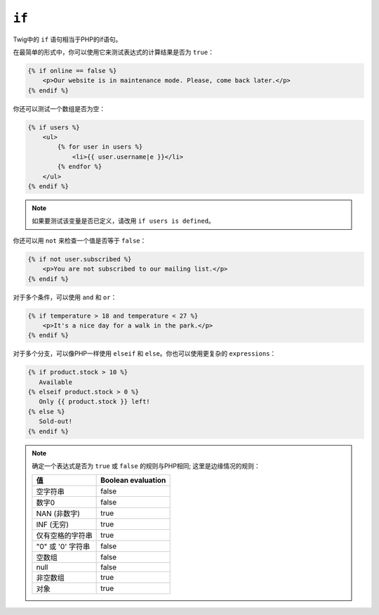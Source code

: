 ``if``
======

Twig中的 ``if`` 语句相当于PHP的if语句。

在最简单的形式中，你可以使用它来测试表达式的计算结果是否为 ``true``：

.. code-block:: html+twig

    {% if online == false %}
        <p>Our website is in maintenance mode. Please, come back later.</p>
    {% endif %}

你还可以测试一个数组是否为空：

.. code-block:: html+twig

    {% if users %}
        <ul>
            {% for user in users %}
                <li>{{ user.username|e }}</li>
            {% endfor %}
        </ul>
    {% endif %}

.. note::

    如果要测试该变量是否已定义，请改用 ``if users is defined``。

你还可以用 ``not`` 来检查一个值是否等于 ``false``：

.. code-block:: html+twig

    {% if not user.subscribed %}
        <p>You are not subscribed to our mailing list.</p>
    {% endif %}

对于多个条件，可以使用 ``and`` 和 ``or``：

.. code-block:: html+twig

    {% if temperature > 18 and temperature < 27 %}
        <p>It's a nice day for a walk in the park.</p>
    {% endif %}

对于多个分支，可以像PHP一样使用 ``elseif`` 和 ``else``。你也可以使用更复杂的 ``expressions``：

.. code-block:: twig

    {% if product.stock > 10 %}
       Available
    {% elseif product.stock > 0 %}
       Only {{ product.stock }} left!
    {% else %}
       Sold-out!
    {% endif %}

.. note::

    确定一个表达式是否为 ``true`` 或 ``false`` 的规则与PHP相同; 这里是边缘情况的规则：

    ====================== ====================
    值                      Boolean evaluation
    ====================== ====================
    空字符串                 false
    数字0                   false
    NAN (非数字)            true
    INF (无穷)              true
    仅有空格的字符串          true
    "0" 或 '0' 字符串        false
    空数组                  false
    null                   false
    非空数组                 true
    对象                    true
    ====================== ====================
